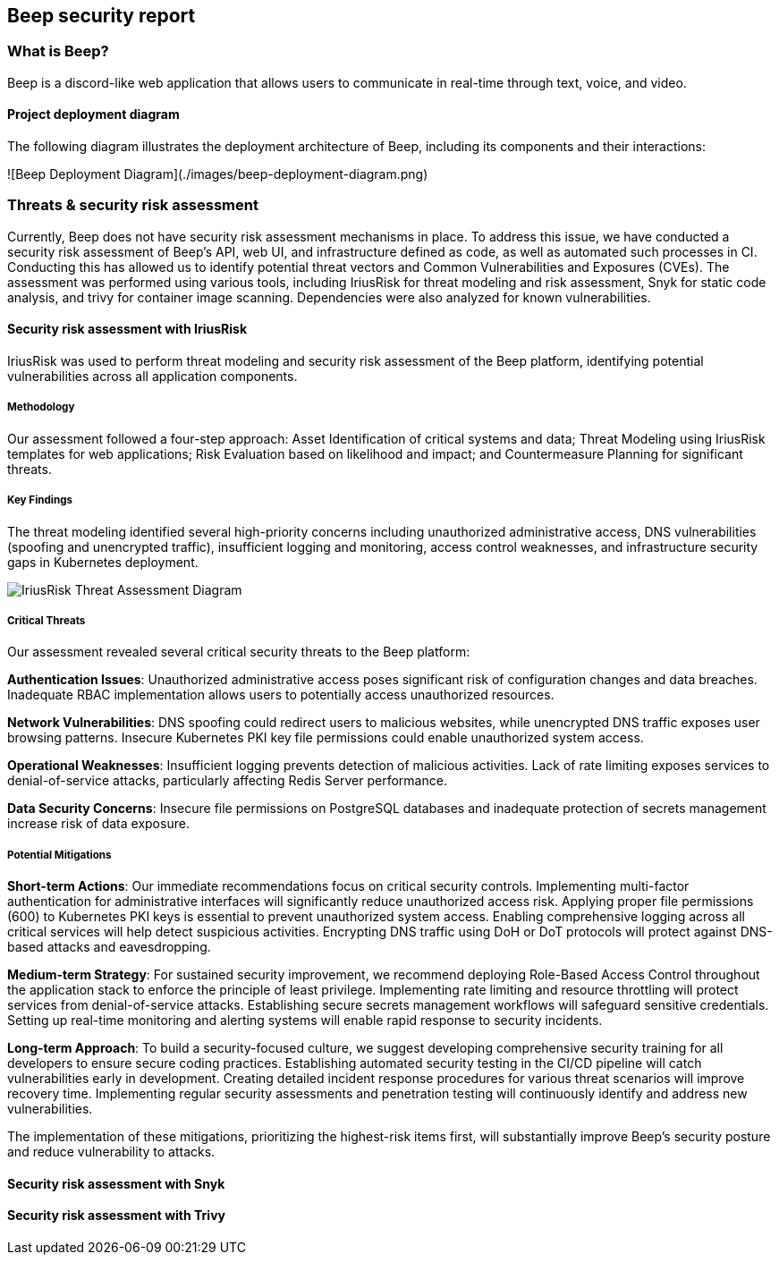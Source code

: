 == Beep security report

=== What is Beep?

Beep is a discord-like web application that allows users to communicate in real-time through text, voice, and video.

==== Project deployment diagram

The following diagram illustrates the deployment architecture of Beep, including its components and their interactions:

![Beep Deployment Diagram](./images/beep-deployment-diagram.png)

=== Threats & security risk assessment

Currently, Beep does not have security risk assessment mechanisms in place. To address this issue, we have conducted a security risk assessment of Beep's API, web UI, and infrastructure defined as code, as well as automated such processes in CI.  
Conducting this has allowed us to identify potential threat vectors and Common Vulnerabilities and Exposures (CVEs). The assessment was performed using various tools, including IriusRisk for threat modeling and risk assessment, Snyk for static code analysis, and trivy for container image scanning. Dependencies were also analyzed for known vulnerabilities.


==== Security risk assessment with IriusRisk

IriusRisk was used to perform threat modeling and security risk assessment of the Beep platform, identifying potential vulnerabilities across all application components.

===== Methodology

Our assessment followed a four-step approach: Asset Identification of critical systems and data; Threat Modeling using IriusRisk templates for web applications; Risk Evaluation based on likelihood and impact; and Countermeasure Planning for significant threats.

===== Key Findings

The threat modeling identified several high-priority concerns including unauthorized administrative access, DNS vulnerabilities (spoofing and unencrypted traffic), insufficient logging and monitoring, access control weaknesses, and infrastructure security gaps in Kubernetes deployment.

image::./diagrams/deployment_diagram.png[IriusRisk Threat Assessment Diagram]

===== Critical Threats

Our assessment revealed several critical security threats to the Beep platform:

*Authentication Issues*: Unauthorized administrative access poses significant risk of configuration changes and data breaches. Inadequate RBAC implementation allows users to potentially access unauthorized resources.

*Network Vulnerabilities*: DNS spoofing could redirect users to malicious websites, while unencrypted DNS traffic exposes user browsing patterns. Insecure Kubernetes PKI key file permissions could enable unauthorized system access.

*Operational Weaknesses*: Insufficient logging prevents detection of malicious activities. Lack of rate limiting exposes services to denial-of-service attacks, particularly affecting Redis Server performance.

*Data Security Concerns*: Insecure file permissions on PostgreSQL databases and inadequate protection of secrets management increase risk of data exposure.

===== Potential Mitigations

*Short-term Actions*: 
Our immediate recommendations focus on critical security controls. Implementing multi-factor authentication for administrative interfaces will significantly reduce unauthorized access risk. Applying proper file permissions (600) to Kubernetes PKI keys is essential to prevent unauthorized system access. Enabling comprehensive logging across all critical services will help detect suspicious activities. Encrypting DNS traffic using DoH or DoT protocols will protect against DNS-based attacks and eavesdropping.

*Medium-term Strategy*: 
For sustained security improvement, we recommend deploying Role-Based Access Control throughout the application stack to enforce the principle of least privilege. Implementing rate limiting and resource throttling will protect services from denial-of-service attacks. Establishing secure secrets management workflows will safeguard sensitive credentials. Setting up real-time monitoring and alerting systems will enable rapid response to security incidents.

*Long-term Approach*: 
To build a security-focused culture, we suggest developing comprehensive security training for all developers to ensure secure coding practices. Establishing automated security testing in the CI/CD pipeline will catch vulnerabilities early in development. Creating detailed incident response procedures for various threat scenarios will improve recovery time. Implementing regular security assessments and penetration testing will continuously identify and address new vulnerabilities.

The implementation of these mitigations, prioritizing the highest-risk items first, will substantially improve Beep's security posture and reduce vulnerability to attacks.


==== Security risk assessment with Snyk


==== Security risk assessment with Trivy

